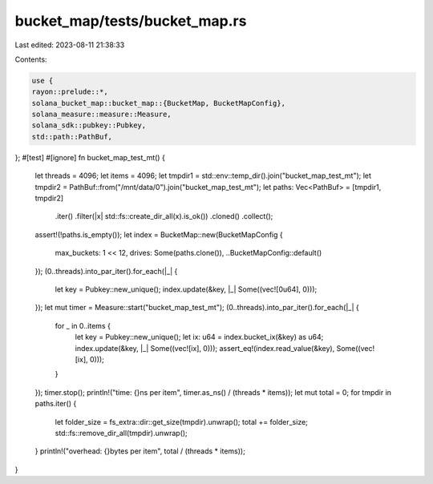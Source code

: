 bucket_map/tests/bucket_map.rs
==============================

Last edited: 2023-08-11 21:38:33

Contents:

.. code-block:: rs

    use {
    rayon::prelude::*,
    solana_bucket_map::bucket_map::{BucketMap, BucketMapConfig},
    solana_measure::measure::Measure,
    solana_sdk::pubkey::Pubkey,
    std::path::PathBuf,
};
#[test]
#[ignore]
fn bucket_map_test_mt() {
    let threads = 4096;
    let items = 4096;
    let tmpdir1 = std::env::temp_dir().join("bucket_map_test_mt");
    let tmpdir2 = PathBuf::from("/mnt/data/0").join("bucket_map_test_mt");
    let paths: Vec<PathBuf> = [tmpdir1, tmpdir2]
        .iter()
        .filter(|x| std::fs::create_dir_all(x).is_ok())
        .cloned()
        .collect();
    assert!(!paths.is_empty());
    let index = BucketMap::new(BucketMapConfig {
        max_buckets: 1 << 12,
        drives: Some(paths.clone()),
        ..BucketMapConfig::default()
    });
    (0..threads).into_par_iter().for_each(|_| {
        let key = Pubkey::new_unique();
        index.update(&key, |_| Some((vec![0u64], 0)));
    });
    let mut timer = Measure::start("bucket_map_test_mt");
    (0..threads).into_par_iter().for_each(|_| {
        for _ in 0..items {
            let key = Pubkey::new_unique();
            let ix: u64 = index.bucket_ix(&key) as u64;
            index.update(&key, |_| Some((vec![ix], 0)));
            assert_eq!(index.read_value(&key), Some((vec![ix], 0)));
        }
    });
    timer.stop();
    println!("time: {}ns per item", timer.as_ns() / (threads * items));
    let mut total = 0;
    for tmpdir in paths.iter() {
        let folder_size = fs_extra::dir::get_size(tmpdir).unwrap();
        total += folder_size;
        std::fs::remove_dir_all(tmpdir).unwrap();
    }
    println!("overhead: {}bytes per item", total / (threads * items));
}


